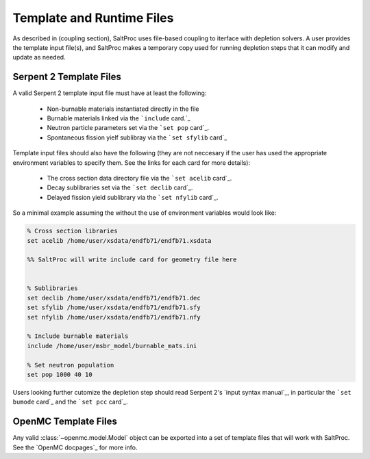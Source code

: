 .. _usersguide_templates:

Template and Runtime Files
==========================

As described in (coupling section), SaltProc uses file-based coupling to
iterface with depletion solvers. A user provides the template input file(s),
and SaltProc makes a temporary copy used for running depletion steps that it
can modify and update as needed.

Serpent 2 Template Files
------------------------
A valid Serpent 2 template input file must have at least the following:

  - Non-burnable materials instantiated directly in the file
  - Burnable materials linked via the ```include`` card.`_
  - Neutron particle parameters set via the ```set pop`` card`_.
  - Spontaneous fission yielf sublibray via the ```set sfylib`` card`_

Template input files should also have the following (they are not neccesary if
the user has used the appropriate environment variables to specify them. See
the links for each card for more details):

  - The cross section data directory file via the ```set acelib`` card`_.
  - Decay sublibraries set via the ```set declib`` card`_.
  - Delayed fission yield sublibrary via the ```set nfylib`` card`_.


So a minimal example assuming the without the use of environment variables would look like:

.. code-block:: cfg 

   % Cross section libraries
   set acelib /home/user/xsdata/endfb71/endfb71.xsdata

   %% SaltProc will write include card for geometry file here


   % Sublibraries
   set declib /home/user/xsdata/endfb71/endfb71.dec
   set sfylib /home/user/xsdata/endfb71/endfb71.sfy
   set nfylib /home/user/xsdata/endfb71/endfb71.nfy

   % Include burnable materials
   include /home/user/msbr_model/burnable_mats.ini

   % Set neutron population
   set pop 1000 40 10


Users looking further cutomize the depletion step should read  Serpent 2's
`input syntax manual`_, in particular the ```set bumode`` card`_ and the
```set pcc`` card`_.

.. _``set acelib`` card: https://serpent.vtt.fi/mediawiki/index.php/Input_syntax_manual#set_acelib
.. _``set declib`` card: https://serpent.vtt.fi/mediawiki/index.php/Input_syntax_manual#set_declib
.. _``set sfylib`` card: https://serpent.vtt.fi/mediawiki/index.php/Input_syntax_manual#set_sfylib
.. _``set nfylib`` card: https://serpent.vtt.fi/mediawiki/index.php/Input_syntax_manual#set_nfylib
.. _``include`` card: https://serpent.vtt.fi/mediawiki/index.php/Input_syntax_manual#include
.. _``set bumode`` card: https://serpent.vtt.fi/mediawiki/index.php/Input_syntax_manual#set_bumode
.. _``set pcc`` card: https://serpent.vtt.fi/mediawiki/index.php/Input_syntax_manual#set_pcc
.. _input syntax manual: https://serpent.vtt.fi/mediawiki/index.php/Installing_and_running_Serpent#Setting_up_the_data_libraries


OpenMC Template Files
---------------------
Any valid :class:`~openmc.model.Model` object can be exported into a set of
template files that will work with SaltProc. See the `OpenMC docpages`_ for more
info.


.. _input syntax manual: https://docs.openmc.org/..
